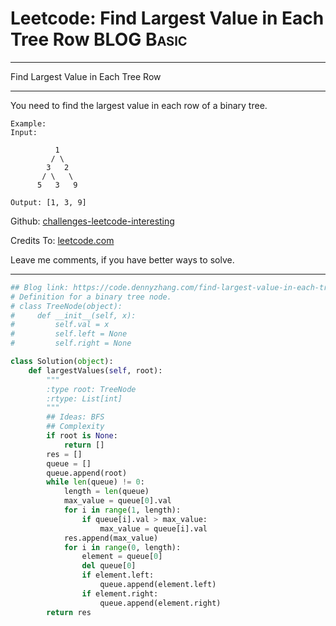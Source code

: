 * Leetcode: Find Largest Value in Each Tree Row                                   :BLOG:Basic:
#+STARTUP: showeverything
#+OPTIONS: toc:nil \n:t ^:nil creator:nil d:nil
:PROPERTIES:
:type:     binarytree
:END:
---------------------------------------------------------------------
Find Largest Value in Each Tree Row
---------------------------------------------------------------------
You need to find the largest value in each row of a binary tree.

#+BEGIN_EXAMPLE
Example:
Input: 

          1
         / \
        3   2
       / \   \  
      5   3   9 

Output: [1, 3, 9]
#+END_EXAMPLE

Github: [[https://github.com/DennyZhang/challenges-leetcode-interesting/tree/master/problems/find-largest-value-in-each-tree-row][challenges-leetcode-interesting]]

Credits To: [[https://leetcode.com/problems/find-largest-value-in-each-tree-row/description/][leetcode.com]]

Leave me comments, if you have better ways to solve.
---------------------------------------------------------------------

#+BEGIN_SRC python
## Blog link: https://code.dennyzhang.com/find-largest-value-in-each-tree-row
# Definition for a binary tree node.
# class TreeNode(object):
#     def __init__(self, x):
#         self.val = x
#         self.left = None
#         self.right = None

class Solution(object):
    def largestValues(self, root):
        """
        :type root: TreeNode
        :rtype: List[int]
        """
        ## Ideas: BFS
        ## Complexity
        if root is None:
            return []
        res = []
        queue = []
        queue.append(root)
        while len(queue) != 0:
            length = len(queue)
            max_value = queue[0].val
            for i in range(1, length):
                if queue[i].val > max_value:
                    max_value = queue[i].val
            res.append(max_value)
            for i in range(0, length):
                element = queue[0]
                del queue[0]
                if element.left:
                    queue.append(element.left)
                if element.right:
                    queue.append(element.right)
        return res
#+END_SRC

#+BEGIN_HTML
<div style="overflow: hidden;">
<div style="float: left; padding: 5px"> <a href="https://www.linkedin.com/in/dennyzhang001"><img src="https://www.dennyzhang.com/wp-content/uploads/sns/linkedin.png" alt="linkedin" /></a></div>
<div style="float: left; padding: 5px"><a href="https://github.com/DennyZhang"><img src="https://www.dennyzhang.com/wp-content/uploads/sns/github.png" alt="github" /></a></div>
<div style="float: left; padding: 5px"><a href="https://www.dennyzhang.com/slack" target="_blank" rel="nofollow"><img src="http://slack.dennyzhang.com/badge.svg" alt="slack"/></a></div>
</div>
#+END_HTML
